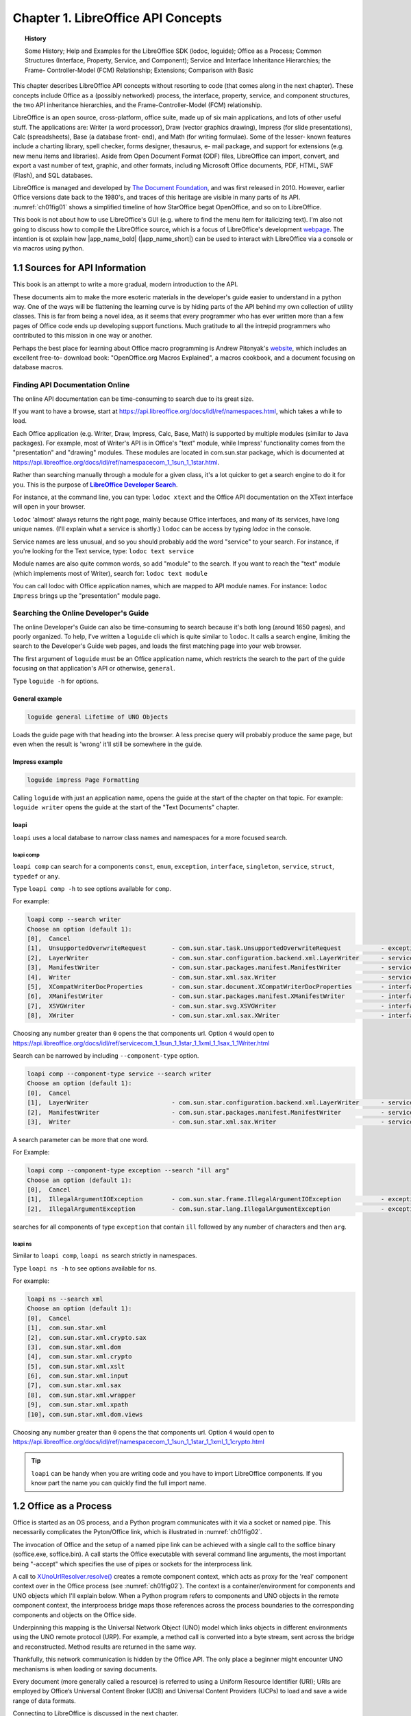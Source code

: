 .. _ch01:

***********************************
Chapter 1. LibreOffice API Concepts
***********************************

.. topic:: History

    Some History; Help and Examples for the LibreOffice SDK (lodoc, loguide);
    Office as a Process; Common Structures (Interface, Property, Service, and Component);
    Service and Interface Inheritance Hierarchies; the Frame- Controller-Model (FCM) Relationship; Extensions; Comparison with Basic

This chapter describes LibreOffice API concepts without resorting to code (that comes along in the next chapter).
These concepts include Office as a (possibly networked) process, the interface, property, service,
and component structures, the two API inheritance hierarchies, and the Frame-Controller-Model (FCM) relationship.

LibreOffice is an open source, cross-platform, office suite, made up of six main applications, and lots of other useful stuff.
The applications are: Writer (a word processor), Draw (vector graphics drawing), Impress (for slide presentations), Calc (spreadsheets),
Base (a database front- end), and Math (for writing formulae).
Some of the lesser- known features include a charting library, spell checker, forms designer, thesaurus, e- mail package,
and support for extensions (e.g. new menu items and libraries). Aside from Open Document Format (ODF) files,
LibreOffice can import, convert, and export a vast number of text, graphic, and other formats,
including Microsoft Office documents, PDF, HTML, SWF (Flash), and SQL databases.

LibreOffice is managed and developed by `The Document Foundation <https://libreoffice.org>`_,
and was first released in 2010. However, earlier Office versions date back to the 1980's,
and traces of this heritage are visible in many parts of its API.
:numref:`ch01fig01` shows a simplified timeline of how StarOffice begat OpenOffice, and so on to LibreOffice.

.. cssclass:: diagram invert

    .. _ch01fig01:
    .. figure:: https://user-images.githubusercontent.com/4193389/177227955-f91f2454-486e-4222-9360-0734b3e50cdf.png
        :alt: OpenOffice Timeline Image

        :Office's Timeline.

This book is not about how to use LibreOffice's GUI (e.g. where to find the menu item for italicizing text).
I'm also not going to discuss how to compile the LibreOffice source, which is a focus of LibreOffice's development
`webpage <https://wiki.documentfoundation.org/Development>`_.
The intention is ot explain how |app_name_bold| (|app_name_short|) can be used to interact with LibreOffice via a console or via macros using python.

.. _ch01sec01:

1.1 Sources for API Information
===============================

This book is an attempt to write a more gradual, modern introduction to the API.

These documents aim to make the more esoteric materials in the developer's guide easier to understand in a python way.
One of the ways will be flattening the learning curve is by hiding parts of the API behind my own collection of utility classes.
This is far from being a novel idea, as it seems that every programmer who has ever written more than a few pages of Office code ends up developing support functions.
Much gratitude to all the intrepid programmers who contributed to this mission in one way or another.

Perhaps the best place for learning about Office macro programming is Andrew Pitonyak's
`website <https://pitonyak.org/>`_, which includes an excellent free-to- download book:
"OpenOffice.org Macros Explained", a macros cookbook, and a document focusing on database macros.

Finding API Documentation Online
--------------------------------

The online API documentation can be time-consuming to search due to its great size.

If you want to have a browse, start at https://api.libreoffice.org/docs/idl/ref/namespaces.html, which takes a while to load.

Each Office application (e.g. Writer, Draw, Impress, Calc, Base, Math) is supported by multiple modules (similar to Java packages).
For example, most of Writer's API is in Office's "text" module, while Impress' functionality comes from the "presentation" and "drawing" modules.
These modules are located in com.sun.star package, which is documented at https://api.libreoffice.org/docs/idl/ref/namespacecom_1_1sun_1_1star.html.

Rather than searching manually through a module for a given class, it's a lot quicker to get a search engine to do it for you.
This is the purpose of |dsearch|_.

For instance, at the command line, you can type: ``lodoc xtext`` and the Office API documentation on the XText interface will open in your browser.

``lodoc`` 'almost' always returns the right page, mainly because Office interfaces, and many of its services, have long unique names.
(I'll explain what a service is shortly.) ``lodoc`` can be access by typing `lodoc` in the console.

Service names are less unusual, and so you should probably add the word "service" to your search.
For instance, if you're looking for the Text service, type: ``lodoc text service``

Module names are also quite common words, so add "module" to the search.
If you want to reach the "text" module (which implements most of Writer), search for: ``lodoc text module``

You can call lodoc with Office application names, which are mapped to API module names.
For instance: ``lodoc Impress`` brings up the "presentation" module page.

Searching the Online Developer's Guide
--------------------------------------

The online Developer's Guide can also be time-consuming to search because it's both long (around 1650 pages),
and poorly organized. To help, I've written a ``loguide`` cli which is quite similar to ``lodoc``.
It calls a search engine, limiting the search to the Developer's Guide web pages, and loads the first matching page into your web browser.

The first argument of ``loguide`` must be an Office application name, which restricts the search to the part of the guide focusing on that application's API or otherwise, ``general``.

Type ``loguide -h`` for options.

General example
^^^^^^^^^^^^^^^

.. code-block:: bash

    loguide general Lifetime of UNO Objects

Loads the guide page with that heading into the browser. A less precise query will probably produce the same page, but even when the result is 'wrong' it'll still be somewhere in the guide.

Impress example
^^^^^^^^^^^^^^^

.. code-block:: bash

    loguide impress Page Formatting


Calling ``loguide`` with just an application name, opens the guide at the start of the chapter on that topic.
For example: ``loguide writer`` opens the guide at the start of the "Text Documents" chapter.

loapi
^^^^^

``loapi`` uses a local database to narrow class names and namespaces for a more focused search.

loapi comp
""""""""""
``loapi comp`` can search for a components ``const``, ``enum``, ``exception``, ``interface``, ``singleton``, ``service``, ``struct``, ``typedef`` or ``any``.

Type ``loapi comp -h`` to see options available for ``comp``.


For example:

.. code-block:: bash

    loapi comp --search writer
    Choose an option (default 1):
    [0],  Cancel
    [1],  UnsupportedOverwriteRequest       - com.sun.star.task.UnsupportedOverwriteRequest           - exception
    [2],  LayerWriter                       - com.sun.star.configuration.backend.xml.LayerWriter      - service
    [3],  ManifestWriter                    - com.sun.star.packages.manifest.ManifestWriter           - service
    [4],  Writer                            - com.sun.star.xml.sax.Writer                             - service
    [5],  XCompatWriterDocProperties        - com.sun.star.document.XCompatWriterDocProperties        - interface
    [6],  XManifestWriter                   - com.sun.star.packages.manifest.XManifestWriter          - interface
    [7],  XSVGWriter                        - com.sun.star.svg.XSVGWriter                             - interface
    [8],  XWriter                           - com.sun.star.xml.sax.XWriter                            - interface


Choosing any number greater than ``0`` opens the that components url.
Option ``4`` would open to https://api.libreoffice.org/docs/idl/ref/servicecom_1_1sun_1_1star_1_1xml_1_1sax_1_1Writer.html

Search can be narrowed by including ``--component-type`` option.

.. code-block:: bash

    loapi comp --component-type service --search writer
    Choose an option (default 1):
    [0],  Cancel
    [1],  LayerWriter                       - com.sun.star.configuration.backend.xml.LayerWriter      - service
    [2],  ManifestWriter                    - com.sun.star.packages.manifest.ManifestWriter           - service
    [3],  Writer                            - com.sun.star.xml.sax.Writer                             - service

A search parameter can be more that one word.

For Example:

.. code-block:: bash

    loapi comp --component-type exception --search "ill arg"
    Choose an option (default 1):
    [0],  Cancel
    [1],  IllegalArgumentIOException        - com.sun.star.frame.IllegalArgumentIOException           - exception
    [2],  IllegalArgumentException          - com.sun.star.lang.IllegalArgumentException              - exception

searches for all components of type ``exception`` that contain ``ill`` followed by any number of characters and then ``arg``.

loapi ns
""""""""

Similar to ``loapi comp``, ``loapi ns`` search strictly in namespaces.

Type ``loapi ns -h`` to see options available for ``ns``.

For example:

.. code-block:: bash

    loapi ns --search xml
    Choose an option (default 1):
    [0],  Cancel
    [1],  com.sun.star.xml
    [2],  com.sun.star.xml.crypto.sax
    [3],  com.sun.star.xml.dom
    [4],  com.sun.star.xml.crypto
    [5],  com.sun.star.xml.xslt
    [6],  com.sun.star.xml.input
    [7],  com.sun.star.xml.sax
    [8],  com.sun.star.xml.wrapper
    [9],  com.sun.star.xml.xpath
    [10], com.sun.star.xml.dom.views

Choosing any number greater than ``0`` opens the that components url.
Option ``4`` would open to https://api.libreoffice.org/docs/idl/ref/namespacecom_1_1sun_1_1star_1_1xml_1_1crypto.html

.. tip::

    ``loapi`` can be handy when you are writing code and you have to import LibreOffice components.
    If you know part the name you can quickly find the full import name.

.. _ch01sec02:

1.2 Office as a Process
=======================

Office is started as an OS process, and a Python program communicates with it via a socket or named pipe.
This necessarily complicates the Pyton/Office link, which is illustrated in :numref:`ch01fig02`.

.. cssclass:: diagram invert

    .. _ch01fig02:
    .. figure:: https://user-images.githubusercontent.com/4193389/177416327-bb02c050-e7ee-40cd-b1c5-b5b88e9dae78.png
        :alt: Diagram of Python Program Using Office

        :A Python Program Using Office

The invocation of Office and the setup of a named pipe link can be achieved with a single call to the
soffice binary (soffice.exe,  soffice.bin).
A call starts the Office executable with several command line arguments, the most important being "-accept"
which specifies the use of pipes or sockets for the interprocess link.

A call to `XUnoUrlResolver.resolve() <https://api.libreoffice.org/docs/idl/ref/interfacecom_1_1sun_1_1star_1_1bridge_1_1XUnoUrlResolver.html#abaac8ead87dd0ec6dfc1357792cdda3f>`_
creates a remote component context, which acts as proxy for the 'real' component context over in the Office process (see :numref:`ch01fig02`).
The context is a container/environment for components and UNO objects which I'll explain below.
When a Python program refers to components and UNO objects in the remote component context, the interprocess bridge maps
those references across the process boundaries to the corresponding components and objects on the Office side.

Underpinning this mapping is the Universal Network Object (UNO) model which links objects in different environments using the UNO remote protocol (URP).
For example, a method call is converted into a byte stream, sent across the bridge and reconstructed. Method results are returned in the same way.

Thankfully, this network communication is hidden by the Office API.
The only place a beginner might encounter UNO mechanisms is when loading or saving documents.

Every document (more generally called a resource) is referred to using a Uniform Resource Identifier (URI);
URIs are employed by Office’s Universal Content Broker (UCB) and Universal Content Providers (UCPs)
to load and save a wide range of data formats.

Connecting to LibreOffice is discussed in the next chapter.

Obtaining a remote component context is not the end of Office’s initialization.

Typically, at least three UNO objects are needed over on the Python side for most programming tasks:
a service manager, a Desktop object, and a component loader.

The service manager is used to load additional services into Office at runtime.
The Desktop object has nothing to do with the OS'es desktop – it refers to the top-level of the Office application,
particularly to its GUI. The component loader is used to load or create Office documents.

Other UNO objects might be more useful depending on your programming task.
For example, for historical reasons, Office supports two slightly different service managers
(one that requires an explicit component context argument, and an older one that doesn't).
Both are added to the component context, as a convenience to the programmer;
this detail is hidden by the :py:class:`~.utils.lo.Lo` util class.

.. _ch01sec03:

1.3 API Data Structures: interface, property, service, and component
====================================================================

There are four main data structures used by the API: **interface**, **property**, **service**, and **component**.

The use of the word 'interface' is obviously influenced by its meaning in Java,
but it's probably best to keep it separate in your mind.
An Office interface is a collection of method prototypes
(i.e. method names, input arguments, and return types)
without any implementation or associated data.
A property is a name-value pair, used to store data.

A service comprises a set of interfaces and properties needed to support an Office feature.

:numref:`ch01fig03` illustrates how interface, property, and service are related.

.. cssclass:: diagram invert

    .. _ch01fig03:
    .. figure:: https://user-images.githubusercontent.com/4193389/177419384-0591cdf2-9d4f-4272-8028-4786bed9fc7a.png
        :alt: Diagram of Services, Interfaces, Properties

        :Services, Interfaces, Properties

The Office documentation often talks about property structs (e.g. the Point and KeyEvent structs).

Since interfaces contain no code, a service is a specification for an Office feature.

When a service is implemented (i.e. its interfaces are implemented), it becomes a component.
This distinction means that the Office API can be implemented in different languages (as components)
but always employs the same specifications (services), as represented in :numref:`ch01fig04`.

.. cssclass:: diagram invert

    .. _ch01fig04:
    .. figure:: https://user-images.githubusercontent.com/4193389/177419958-db1061b5-cb33-4056-a7cb-482c72826e0c.png
        :alt: Diagram of Components and Services.

        :Components and Services.

The developer's guide uses a notation like that shown in :numref:`ch01fig05` to draw a service and its interfaces.

.. cssclass:: diagram invert

    .. _ch01fig05:
    .. figure:: https://user-images.githubusercontent.com/4193389/177420337-eb786095-1c09-4088-bebb-a4e43d918abe.png
        :alt: Diagram of Office Document service.

        The OfficeDocument service.

The developer's guide drawing for the SpellChecker service is shown in :numref:`ch01fig06`.

.. cssclass:: diagram invert

    .. _ch01fig06:
    .. figure:: https://user-images.githubusercontent.com/4193389/177420575-08b3122d-1f18-4f97-b4d8-a0807f461c8e.png
        :alt: Diagram of Spell Checker service.

        :The SpellChecker service.

The two figures illustrate a useful naming convention: all interface names start with the letter "X".

The developer's guide notation leaves out information about the properties managed by the services.
Also, the services webpages at the LibreOffice site don't use the guide’s notation.

The URLs for these pages are somewhat difficult to remember.
The best thing is to use my |dsearch|_ tool to find them.
For instance, you can access the office document and spell checker services with:

``lodoc officedocument service``

and

``lodoc spellchecker service``


.. note::

    The "officedocument" search result isn't ideal – it takes you to the IDL page for the service.
    You need to click on the "OfficeDocument" link under the "Classes" heading to get to the actual service details.

The LibreOffice service webpages usually list properties, but sometimes refer to them as 'attributes'.
If the service documentation doesn't describe the properties, then they're probably being managed by a separate “Supplier” interface
(e.g. `XDocumentPropertiesSupplier`_ for OfficeDocument in :numref:`ch01fig05`).
The supplier will include methods for accessing the properties as an `XPropertySet`_ object.

One great feature of the LibreOffice webpages is the inheritance diagrams on each service and interface page.
Part of the diagram for the `OfficeDocument service <https://api.libreoffice.org/docs/idl/ref/servicecom_1_1sun_1_1star_1_1document_1_1OfficeDocument.html>`_
is shown in :numref:`ch01fig07`.

.. cssclass:: diagram transparent

    .. _ch01fig07:
    .. figure:: https://user-images.githubusercontent.com/4193389/177428410-a5793eec-3e98-4fc3-ba28-02f9508d5261.png
        :alt: Example Inheritance Diagram for the Office Document

        :Part of the Inheritance Diagram for the OfficeDocument Service.

Each box in the diagram can be clicked upon to jump to the documentation for that subclass or supercl

.. _ch01sec04:

1.4 Two Inheritance Hierarchies for Services and interfaces
===========================================================

Services and interfaces both use inheritance, as shown by the UML diagram in :numref:`ch01fig08`.

.. cssclass:: diagram invert

    .. _ch01fig08:
    .. figure:: https://user-images.githubusercontent.com/4193389/177429003-eec1bdd0-dadc-4577-9ffa-999570874339.png
        :alt: Diagram of Service and Interface Relationships and Hierarchies.

        :Service and Interface Relationships and Hierarchies.

For example, OfficeDocument is the superclass service of all other document formats, as illustrated in :numref:`ch01fig09`.

.. cssclass:: diagram invert

    .. _ch01fig09:
    .. figure:: https://user-images.githubusercontent.com/4193389/177429219-5cb80ff9-a272-4c9e-a0f9-b8548771384d.png
        :alt: Diagram of Office Document as a Super class Service.

        :OfficeDocument as a Superclass Service.

Part of this hierarchy can also be seen in :numref:`ch01fig07`.

An interface can also be part of an inheritance hierarchy.
For instance, the `XModel`_ interface inherits XComponent and XInterface, as in :numref:`ch01fig10`.

.. cssclass:: diagram invert

    .. _ch01fig10:
    .. figure:: https://user-images.githubusercontent.com/4193389/177429428-e022d6a0-3302-4f69-bb1d-44379a6aa146.png
        :alt: Diagram of The Super classes of XModel

        :The Superclasses of XModel.


The LibreOffice documentation graphically displays these hierarchies (e.g. see :numref:`ch01fig07`),
but makes no visual distinction between the service and interface hierarchies.
It also represents the "contains" relationship between services and interfaces as inheritance,
rather than as lines with circles as in the developer's guide (e.g. see :numref:`ch01fig05` and :numref:`ch01fig06`).

.. _ch01sec05:

1.5 The FCM Relationship
========================

The Frame-Controller-Model (FCM) relationship (or design pattern) is a part of Office
which programmers will encounter frequently.
It appears in the API as connections between the `XFrame`_, `XController`_, and `XModel`_ interfaces,
as shown in :numref:`ch01fig11`.

.. cssclass:: diagram invert

    .. _ch01fig11:
    .. figure:: https://user-images.githubusercontent.com/4193389/177430903-43850d01-c0b5-4352-821b-ca38dfbf9afc.png
        :alt: Diagram of The FCM Relationship

        :The FCM Relationship.

Every Office document inherits the OfficeDocument service (see :numref:`ch01fig09`),
and :numref:`ch01fig05` shows that OfficeDocument supports the `XModel`_ interface.
This means that every document will include `XModel`_ methods for accessing the document's resources,
such as its URL, file name, type, and meta information.
Via `XModel.getCurrentController() <https://api.libreoffice.org/docs/idl/ref/interfacecom_1_1sun_1_1star_1_1frame_1_1XModel.html#a44c3b26a1116ab41654d60357ccda9e1>`_
, a document's controller can be accessed.

A controller manages the visual presentation of a document.
For instance, the Office GUI interacts with the controller to position the cursor in a document,
to control which page is displayed, and to highlight selections.
The `XController`_ interface belongs to the `Controller`_ service, which is a superclass for viewing documents;
subclasses include `TextDocumentView`_, `DrawingDocumentDrawView`_, and `PresentationView`_.

From `XController`_, it's possible to reach `XFrame`_,
which contains information about the document's display window.
A document utilizes two `XWindow`_
objects, called the component and container windows.
The component window represents the rectangular area on screen that displays the document.
It also handles GUI events, such as window activation or minimization. The container window is the component's parent.

For example, a component window displaying a chart might be contained within a spreadsheet window A frame can contain
child frames, allowing the Office GUI to be thought of as a tree of frames.
The root frame of this tree is the Desktop object, which you may recall is one of the first three objects stored in
the remote component context when we start Office. This means that we can move around the frames in the Office GUI starting
from the loaded document, or from the root frame referred to from `XDesktop`_.

For example, `XDesktop`_ provides ``getCurrentFrame()`` to access the currently active frame.

.. _ch01sec06:

1.6 Components Again
====================

A knowledge of the FCM relationship, and its XFrame, XController, and `XModel`_ interfaces,
lets me give a more detailed definition of a component.
Back in :ref:`Section 3 <ch01sec03>` section 3 (and in :numref:`ch01fig04`), I said a component was an implemented service. Another way of understanding a component is in terms of how much of the FCM relationship it supports, which allows the 'component' idea to be divided into three:


1. A component that supports both the `XModel`_ and `XController`_ interfaces is usually an Office document.
2. A component with a controller but no model is typically used to implement library functionality that doesn't need to load data. Examples include the spell checker, and Office tools for creating database forms.
3. A component with no model or controller (i.e. just an `XWindow`_ object) is used for simple GUI elements, such as Office's help windows.

Of these three types, the component-as-document (number 1) is the most important for our needs.
In particular, the component loader is used in the remote component context to load Office documents.

.. _ch01sec07:

1.7 What's an Extension?
========================

.. todo::

    Update crossref for part 8

The Office developer's guide often uses the words 'extension', 'add-on', and 'add-in'.
There are four chapters on these features in Part 8 (along with macro programming in Python),
but it's worth briefly explaining them now.

An extension is a code library that extends Office's functionality.
Since an extension implements the service, it may also be referred to as a component.

An add-on is an extension with additional XML files defining a GUI for the extension
(e.g. a menu bar, menu item, or toolbar icon).
An add-on is rendered in Office's GUI in the same way as standard Office elements.

An add-in or, to use its full name, a Calc Add-in, is an extension that adds a new function to Calc.

.. _ch01sec08:

1.8 A Comparison with the Basic API
===================================

If you start searching the forums, newsgroups, blogs, and web sites for Office examples, it soon becomes clear that
Python is not the language of choice for most Office programmers.
Basic (sometimes called StarBasic, OpenOffice.org Basic, LibreOffice Basic, or even Visual Basic or VB by mistake) is the darling of the coding crowd.

Python is flexable, can run outside of LibreOffice and connect via bridge, and or can be used as a macro.
Python also has an advangage of using the many package on `PYPI <https://pypi.org/>`_.
Python has an advantage in the area of source control and larger projects.

This is understandable since Office (both LibreOffice and OpenOffice) includes an IDE for editing and debugging Basic macros.
Also, there's a lot of good resources on how to utilize these tools
(e.g. start browsing the LibreOffice wiki page `LibreOffice Basic Help <https://help.libreoffice.org/Basic/Basic_Help>`_).
The few books that have been written about programming the Office API have all used Basic
(e.g. Pitonyak's `OpenOffice.org Macros Explained <https://pitonyak.org/book/>`_).

There are two styles of Basic macro programming – scripts can be attached to specific documents, or to the Office application.
In a document, a macro can respond to Office events, such as the loading of the document, or its modification.
The macro can monitor the user's key presses or menu button presses, and can utilize Office dialogs.

This isn't the place for a language war between Python and Basic, but it's fair to say that the Basic Office API is more widely used than the Python version!

Unlike Java, Python API and Basic API do not need to use interfaces.
A Python/Basic service directly contains all the interfaces, properties, and methods.
This means that an Office service can be understood as a plain-old object containing methods
and data. One downside of this is no inherent typing_ support.
Well in Basic there is no typing_ support at all; However, this is not the case for Python.

In Python it is possible to cast a to a service go gain typing_ support; However it is tricky because services are not classes
even though ooouno_ and types-unopy_ allow service to be imported as classes. At design time this is fine but at runtime result in an error.
Using ``typing.TYPE_CHECKING`` and ``typing.cast`` we can work around this limitation as show in the following example.

.. collapse:: Example
    :open:

    In this example ``typing.TYPE_CHECKING`` (always ``False`` during runtime) is used
    to ensure the service class is available during design time but not runtime.
    types-unopy_ is require for this example (installs with |app_name_short|)
    This allows for getting full typing support for services.

    .. code-block:: python

        from typing import cast, TYPE_CHECKING
        from ooodev.utils.info import Info
        from ooodev.utils.images_lo import ImagesLo

        if TYPE_CHECKING:
            # only import if design time, will error if runtime.
            from com.sun.star.graphic import Graphic

        def insert_graphic(file_name: str) -> None
            graphic = ImagesLo.load_graphic_file(file_name)
            if Info.support_service(graphic, "com.sun.star.graphic.Graphic")
                # cast type as string as it will not be available during runtime
                img = cast("Graphic", graphic)
                # img now has full typing support in code editor
            else:
                raise ValueError(f"Unable to get service for {file_name}")

            # do work with image here
            ...

The recommended way in |app_name_short| is to use :py:meth:`Lo.qi() <.utils.lo.Lo.qi>` to get access to the desired interface.
This ensures the service has the desired interface and avoids the need for ``typing.cast``.

.. collapse:: Example
    :open:

    Example of querying for interface.

    In this example ``srch`` will automatically have typing support for all the properties and methods XSearchable_ 

    .. code-block:: python
        :emphasize-lines: 3

        from com.sun.star.util import XSearchable
        cell_range = ...
        srch = Lo.qi(XSearchable, cell_range)
        sd = srch.createSearchDescriptor()

Using the basic IDE has has some advantages for simple scripts; However, new tools have emerged and are emerging to make the experience in python desirable in many cases.

types-unopy_ that gives typing_ support for the entire |lo_api|_.

ooouno_ that also contains all |lo_api|_ components in different namespaces. ooouno_ dynamic namespaces automatically gets the appropriate ``uno`` object at runtime, see :numref:`ch01fig12`.
The dynamic namespaces give easier access to |lo_api|_ components with full typing_ support and is a real time saver.

.. collapse:: Example

    ooouno_ Example

    At runtime ``ooo.dyn.awt.rectangle.Rectangle`` is actually ``uno.com.sun.star.awt.Rectangle``

    .. code-block:: python

        >>> from ooo.dyn.awt.rectangle import Rectangle
        >>> r = Rectangle(2, 10, 12, 18)
        >>> print(type(r))
        <class 'uno.com.sun.star.awt.Rectangle'>


For ScriptForge there is types-scriptforge_ and for Access2Base there is types-access2base_.

For quicker developer searching there is |dsearch|_.

Then there is this library (|app_name_short|) that takes advantage of some of the aforementioned libraries types-unopy_ and  ooouno_.

Many of these libraries are possible because of `OOO UNO TEMPLATE <https://github.com/Amourspirit/ooo_uno_tmpl>`_ that converts the
entire |lo_api|_ into templates that are converted into ooouno_ and types-unopy_.

.. collapse:: Demo
    :open:

    .. cssclass:: a_gif

        .. _ch01fig12:
        .. figure:: https://user-images.githubusercontent.com/4193389/177604603-55660d5d-2aef-4746-a8fe-4365a0dcdaa6.gif
            :alt: ooo Rectangle Demo

            :ooo Rectangle demo


In the Basic API, there's no remote component context since the macros run inside Office or inside a document that is loaded into Office.
In |app_name_short| there is a remote bridge and ``Lo.XSCRIPTCONTEXT`` which implements XScriptContext_.

.. tabs::

    .. code-tab:: vbscript Basic

        Dim oSM, oDesk, oDoc As Object
        Set oSM = CreateObject("com.sun.star.ServiceManager")
        Set oDesk = oSM.createInstance("com.sun.star.frame.Desktop")
        Set oDoc = oDesk.loadComponentFromURL(
        "file:///C:/tmp/testdoc.odt", "_blank", 0, noArgs())

    .. code-tab:: python
        
        from ooodev.utils.lo import Lo
        from ooodev.office.write import Write

        loader = Lo.load_office()
        doc = Write.open_doc(fnm="file:///C:/tmp/testdoc.odt", loader=loader)


However, if the script is part of a loaded document, then the call to loadComponentFromURL() isn't needed, reducing the code to:

.. tabs::

    .. code-tab:: vbscript Basic

        Set oSM = CreateObject("com.sun.star.ServiceManager")
        Set oDesk = oSM.createInstance("com.sun.star.frame.Desktop")
        Set oDoc = oDesk.CurrentComponent

    .. code-tab:: python
        
        from ooodev.utils.lo import Lo
        from ooodev.office.write import Write

        _ = Lo.load_office()
        doc = Write.get_text_doc(Lo.ThisComponent)

Also, Office's Basic runtime environment automatically creates a service manager and Desktop object, so it's unnecessary to create them explicitly.
This reduces the code:

.. tabs::

    .. code-tab:: vbscript Basic

        Set oDoc = StarDesktop.CurrentComponent


    .. code-tab:: python
        
        from ooodev.utils.lo import Lo

        _ = Lo.load_office()
        doc = Lo.ThisComponent


or even:

.. tabs::

    .. code-tab:: vbscript Basic

        Set oDoc = ThisComponent


    .. code-tab:: python
        
        from ooodev.utils.lo import Lo
        doc = Lo.ThisComponent


If other services are needed, Basic programmers call the createUnoService() function which
transparently requests the named service from the service manager.
Python programmers can call :py:meth:`Lo.create_instance_msf() <.utils.lo.Lo.create_instance_msf>`
For instance:

.. tabs::

    .. code-tab:: vbscript Basic

        set sfAcc = CreateUnoService("com.sun.star.ucb.SimpleFileAccess")
        sfAcc.CreateFolder(dirName)
    
    .. code-tab:: python
        
        from com.sun.star.ucb import XSimpleFileAccess

        sf_acc = Lo.create_instance_msf(XSimpleFileAccess, "com.sun.star.ucb.SimpleFileAccess")
        sf_acc.CreateFolder(dir_name)

One of the aims of |app_name_short| is to hide as much of the complexity of Office as the Basic version of the API.

|app_name_short| aims to show how and why python may be a more powerful in many cases.

.. |dsearch| replace:: **LibreOffice Developer Search**
.. _dsearch: https://pypi.org/project/lo-dev-search/

.. |lo_api| replace:: LibreOffice API
.. _lo_api: https://api.libreoffice.org/

.. _types-access2base: https://pypi.org/project/types-access2base/
.. _types-unopy: https://pypi.org/project/types-unopy/
.. _types-scriptforge: https://pypi.org/project/types-scriptforge/
.. _ooouno: https://pypi.org/project/ooouno/
.. _typing: https://docs.python.org/3/library/typing.html

.. _Controller: https://api.libreoffice.org/docs/idl/ref/servicecom_1_1sun_1_1star_1_1frame_1_1Controller.html
.. _TextDocumentView: https://api.libreoffice.org/docs/idl/ref/servicecom_1_1sun_1_1star_1_1text_1_1TextDocumentView.html
.. _DrawingDocumentDrawView: https://api.libreoffice.org/docs/idl/ref/servicecom_1_1sun_1_1star_1_1drawing_1_1DrawingDocumentDrawView.html
.. _PresentationView: https://api.libreoffice.org/docs/idl/ref/servicecom_1_1sun_1_1star_1_1presentation_1_1PresentationView.html
.. _XDesktop: https://api.libreoffice.org/docs/idl/ref/interfacecom_1_1sun_1_1star_1_1frame_1_1XDesktop.html
.. _XDocumentPropertiesSupplier: https://api.libreoffice.org/docs/idl/ref/interfacecom_1_1sun_1_1star_1_1document_1_1XDocumentPropertiesSupplier.html
.. _XController: https://api.libreoffice.org/docs/idl/ref/interfacecom_1_1sun_1_1star_1_1frame_1_1XController.html
.. _XFrame: https://api.libreoffice.org/docs/idl/ref/interfacecom_1_1sun_1_1star_1_1frame_1_1XFrame.html
.. _XModel: https://api.libreoffice.org/docs/idl/ref/interfacecom_1_1sun_1_1star_1_1frame_1_1XModel.html
.. _XWindow: https://api.libreoffice.org/docs/idl/ref/interfacecom_1_1sun_1_1star_1_1awt_1_1XWindow.html
.. _XPropertySet: https://api.libreoffice.org/docs/idl/ref/interfacecom_1_1sun_1_1star_1_1beans_1_1XPropertySet.html
.. _XSearchable: https://api.libreoffice.org/docs/idl/ref/interfacecom_1_1sun_1_1star_1_1util_1_1XSearchable.html
.. _XScriptContext: https://api.libreoffice.org/docs/idl/ref/interfacecom_1_1sun_1_1star_1_1script_1_1provider_1_1XScriptContext.html